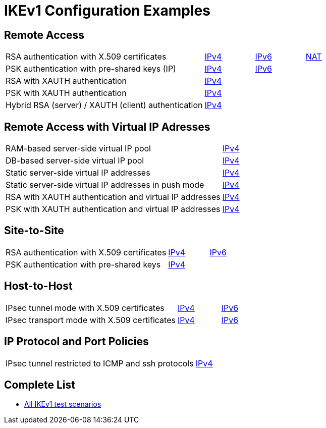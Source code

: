 = IKEv1 Configuration Examples

:TESTS: https://www.strongswan.org/testing/testresults6

== Remote Access

[cols="4,1,1,1"]
|===
|RSA authentication with X.509 certificates
|{TESTS}/ikev1/rw-cert[IPv4]
|{TESTS}/ipv6/rw-ikev2[IPv6]
|{TESTS}/ikev1/nat-rw[NAT]

|PSK authentication with pre-shared keys (IP)
|{TESTS}/ikev1/rw-psk-ipv4[IPv4]
|{TESTS}/ipv6/rw-psk-ikev2[IPv6]
|

|RSA with XAUTH authentication
|{TESTS}/ikev1/xauth-rsa[IPv4]
|
|

|PSK with XAUTH authentication
|{TESTS}/ikev1/xauth-psk[IPv4]
|
|

|Hybrid RSA (server) / XAUTH (client) authentication
|{TESTS}/ikev1/xauth-id-rsa-hybrid[IPv4]
|
|
|===

== Remote Access with Virtual IP Adresses

[cols="4,3"]
|===
|RAM-based server-side virtual IP pool
|{TESTS}/ikev1/ip-pool[IPv4]

|DB-based server-side virtual IP pool
|{TESTS}/ikev1/ip-pool-db[IPv4]

|Static server-side virtual IP addresses
|{TESTS}/ikev1/config-payload[IPv4]

|Static server-side virtual IP addresses in push mode
|{TESTS}/ikev1/config-payload-push[IPv4]

|RSA with XAUTH authentication and virtual IP addresses
|{TESTS}/ikev1/xauth-id-rsa-config[IPv4]

|PSK with XAUTH authentication and virtual IP addresses
|{TESTS}/ikev1/xauth-id-psk-config[IPv4]
|===

== Site-to-Site

[cols="4,1,2"]
|===
|RSA authentication with X.509 certificates
|{TESTS}/ikev1/net2net-cert[IPv4]
|{TESTS}/ipv6/net2net-ikev2[IPv6]

|PSK authentication with pre-shared keys 
|{TESTS}/ikev1/net2net-psk[IPv4]
|
|===

== Host-to-Host

[cols="4,1,2"]
|===
|IPsec tunnel mode with X.509 certificates
|{TESTS}/ikev1/host2host-cert[IPv4]
|{TESTS}/ipv6/host2host-ikev2[IPv6]

|IPsec transport mode with X.509 certificates
|{TESTS}/ikev1/host2host-transport[IPv4]
|{TESTS}/ipv6/transport-ikev2[IPv6]
|===

== IP Protocol and Port Policies

[cols="4,3"]
|===
|IPsec tunnel restricted to ICMP and ssh protocols
|{TESTS}/ikev1/protoport-dual[IPv4]
|===

== Complete List

* {TESTS}/ikev1[All IKEv1 test scenarios]
